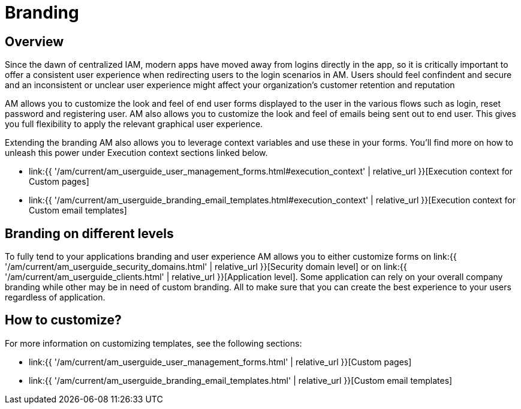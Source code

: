 = Branding
:page-sidebar: am_3_x_sidebar
:page-permalink: am/current/am_userguide_branding.html
:page-folder: am/user-guide
:page-layout: am

== Overview

Since the dawn of centralized IAM, modern apps have moved away from logins directly in the app, so it is critically important to offer a consistent user experience when redirecting users to the login scenarios in AM. Users should feel confindent and secure and an inconsistent or unclear user experience might affect your organization's customer retention and reputation

AM allows you to customize the look and feel of end user forms displayed to the user in the various flows such as login, reset password and registering user. AM also allows you to customize the look and feel of emails being sent out to end user. This gives you full flexibility to apply the relevant graphical user experience.

Extending the branding AM also allows you to leverage context variables and use these in your forms. You'll find more on how to unleash this power under Execution context sections linked below.

* link:{{ '/am/current/am_userguide_user_management_forms.html#execution_context' | relative_url }}[Execution context for Custom pages]
* link:{{ '/am/current/am_userguide_branding_email_templates.html#execution_context' | relative_url }}[Execution context for Custom email templates]

== Branding on different levels

To fully tend to your applications branding and user experience AM allows you to either customize forms on link:{{ '/am/current/am_userguide_security_domains.html' | relative_url }}[Security domain level] or on link:{{ '/am/current/am_userguide_clients.html' | relative_url }}[Application level]. Some application can rely on your overall company branding while other may be in need of custom branding. All to make sure that you can create the best experience to your users regardless of application.

== How to customize?

For more information on customizing templates, see the following sections:

* link:{{ '/am/current/am_userguide_user_management_forms.html' | relative_url }}[Custom pages]
* link:{{ '/am/current/am_userguide_branding_email_templates.html' | relative_url }}[Custom email templates]

